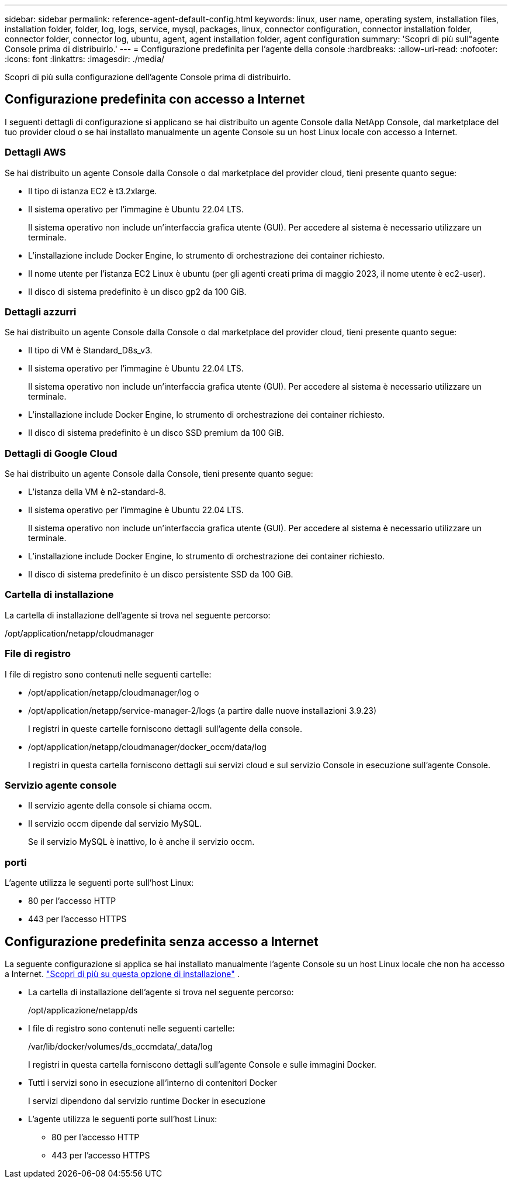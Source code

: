 ---
sidebar: sidebar 
permalink: reference-agent-default-config.html 
keywords: linux, user name, operating system, installation files, installation folder, folder, log, logs, service, mysql, packages, linux, connector configuration, connector installation folder, connector folder, connector log, ubuntu, agent, agent installation folder, agent configuration 
summary: 'Scopri di più sull"agente Console prima di distribuirlo.' 
---
= Configurazione predefinita per l'agente della console
:hardbreaks:
:allow-uri-read: 
:nofooter: 
:icons: font
:linkattrs: 
:imagesdir: ./media/


[role="lead"]
Scopri di più sulla configurazione dell'agente Console prima di distribuirlo.



== Configurazione predefinita con accesso a Internet

I seguenti dettagli di configurazione si applicano se hai distribuito un agente Console dalla NetApp Console, dal marketplace del tuo provider cloud o se hai installato manualmente un agente Console su un host Linux locale con accesso a Internet.



=== Dettagli AWS

Se hai distribuito un agente Console dalla Console o dal marketplace del provider cloud, tieni presente quanto segue:

* Il tipo di istanza EC2 è t3.2xlarge.
* Il sistema operativo per l'immagine è Ubuntu 22.04 LTS.
+
Il sistema operativo non include un'interfaccia grafica utente (GUI).  Per accedere al sistema è necessario utilizzare un terminale.

* L'installazione include Docker Engine, lo strumento di orchestrazione dei container richiesto.
* Il nome utente per l'istanza EC2 Linux è ubuntu (per gli agenti creati prima di maggio 2023, il nome utente è ec2-user).
* Il disco di sistema predefinito è un disco gp2 da 100 GiB.




=== Dettagli azzurri

Se hai distribuito un agente Console dalla Console o dal marketplace del provider cloud, tieni presente quanto segue:

* Il tipo di VM è Standard_D8s_v3.
* Il sistema operativo per l'immagine è Ubuntu 22.04 LTS.
+
Il sistema operativo non include un'interfaccia grafica utente (GUI).  Per accedere al sistema è necessario utilizzare un terminale.

* L'installazione include Docker Engine, lo strumento di orchestrazione dei container richiesto.
* Il disco di sistema predefinito è un disco SSD premium da 100 GiB.




=== Dettagli di Google Cloud

Se hai distribuito un agente Console dalla Console, tieni presente quanto segue:

* L'istanza della VM è n2-standard-8.
* Il sistema operativo per l'immagine è Ubuntu 22.04 LTS.
+
Il sistema operativo non include un'interfaccia grafica utente (GUI).  Per accedere al sistema è necessario utilizzare un terminale.

* L'installazione include Docker Engine, lo strumento di orchestrazione dei container richiesto.
* Il disco di sistema predefinito è un disco persistente SSD da 100 GiB.




=== Cartella di installazione

La cartella di installazione dell'agente si trova nel seguente percorso:

/opt/application/netapp/cloudmanager



=== File di registro

I file di registro sono contenuti nelle seguenti cartelle:

* /opt/application/netapp/cloudmanager/log o
* /opt/application/netapp/service-manager-2/logs (a partire dalle nuove installazioni 3.9.23)
+
I registri in queste cartelle forniscono dettagli sull'agente della console.

* /opt/application/netapp/cloudmanager/docker_occm/data/log
+
I registri in questa cartella forniscono dettagli sui servizi cloud e sul servizio Console in esecuzione sull'agente Console.





=== Servizio agente console

* Il servizio agente della console si chiama occm.
* Il servizio occm dipende dal servizio MySQL.
+
Se il servizio MySQL è inattivo, lo è anche il servizio occm.





=== porti

L'agente utilizza le seguenti porte sull'host Linux:

* 80 per l'accesso HTTP
* 443 per l'accesso HTTPS




== Configurazione predefinita senza accesso a Internet

La seguente configurazione si applica se hai installato manualmente l'agente Console su un host Linux locale che non ha accesso a Internet. link:task-quick-start-private-mode.html["Scopri di più su questa opzione di installazione"] .

* La cartella di installazione dell'agente si trova nel seguente percorso:
+
/opt/applicazione/netapp/ds

* I file di registro sono contenuti nelle seguenti cartelle:
+
/var/lib/docker/volumes/ds_occmdata/_data/log

+
I registri in questa cartella forniscono dettagli sull'agente Console e sulle immagini Docker.

* Tutti i servizi sono in esecuzione all'interno di contenitori Docker
+
I servizi dipendono dal servizio runtime Docker in esecuzione

* L'agente utilizza le seguenti porte sull'host Linux:
+
** 80 per l'accesso HTTP
** 443 per l'accesso HTTPS



